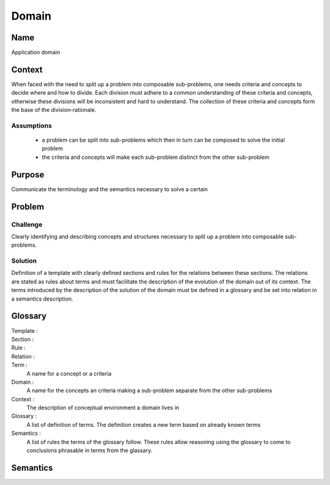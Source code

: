 Domain
======

Name
----

Application domain
 
Context
-------

When faced with the need to split up a problem into composable sub-problems, one needs criteria and concepts
to decide where and how to divide. Each division must adhere to a common understanding
of these criteria and concepts, otherwise these divisions will be inconsistent and hard to understand.
The collection of these criteria and concepts form the base of the division-rationale.

Assumptions
***********

 - a problem can be split into sub-problems which then in turn can be composed to solve the initial problem
 - the criteria and concepts will make each sub-problem distinct from the other sub-problem    

Purpose
-------

Communicate the terminology and the semantics necessary to solve a certain

Problem
-------

Challenge
*********
Clearly identifying and describing concepts and structures necessary to split up a problem into composable sub-problems.
   
Solution
********
Definition of a template with clearly defined sections and rules for the relations
between these sections. The relations are stated as rules about terms and must facilitate the 
description of the evolution of the domain out of its context. The terms introduced by the 
description of the solution of the domain must be defined in a glossary and be set into relation
in a semantics description.
   
Glossary
--------

Template :
  .. todo:: find a good definition, as it is used in the description of the solution
   
Section :
  .. todo:: find a good definition, as it is used in the description of the solution
  
Rule :
  .. todo:: find a good definition, as it is used in the description of the solution

Relation :
  .. todo:: find a good definition, as it is used in the description of the solution

Term :
  A name for a concept or a criteria
  
Domain :
  A name for the concepts an criteria making a sub-problem separate from the other sub-problems
  
Context :
  The description of conceptual environment a domain lives in
  
Glossary :
  A list of definition of terms. The definition creates a new term based on already known terms
  
Semantics :
  A list of rules the terms of the glossary follow. These rules allow reasoning using the glossary to come to conclusions phrasable in terms
  from the glassary.

Semantics
---------

.. todo:: State the consequences of the rules from the `Meta <Meta.rst>`__ document
